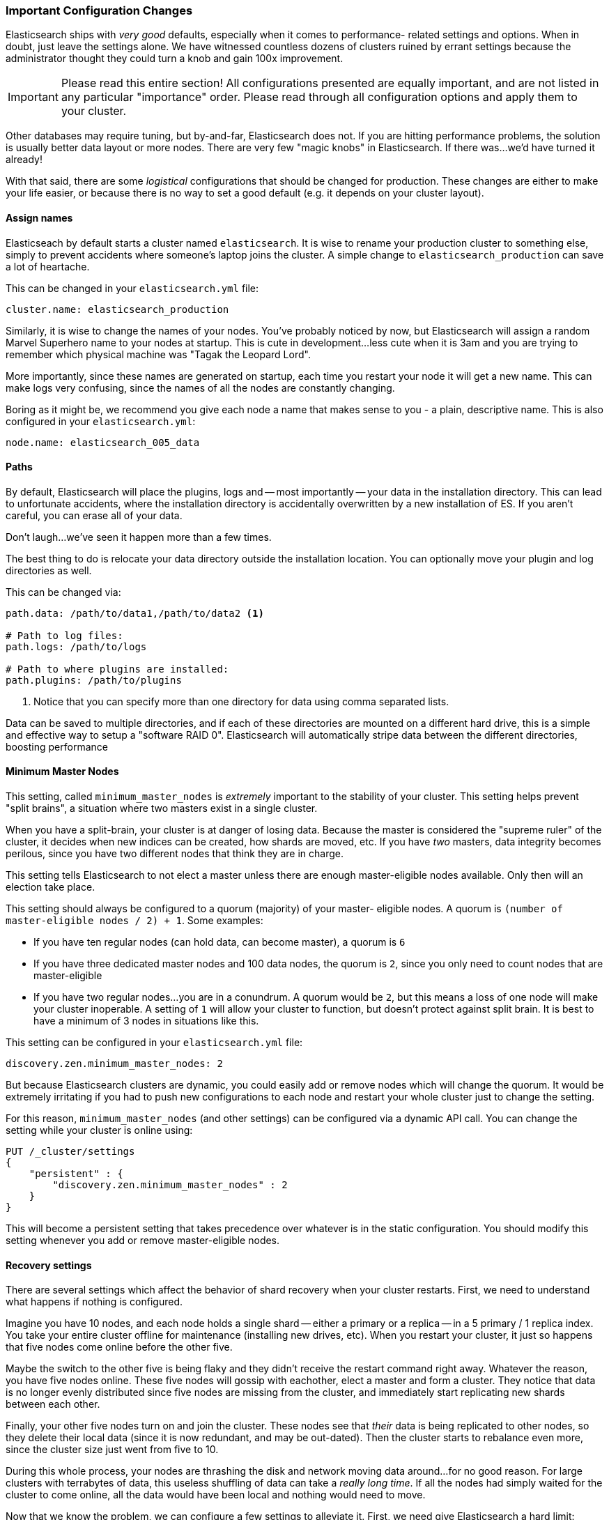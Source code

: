 === Important Configuration Changes
Elasticsearch ships with _very good_ defaults, especially when it comes to performance-
related settings and options.  When in doubt, just leave
the settings alone.  We have witnessed countless dozens of clusters ruined
by errant settings because the administrator thought they could turn a knob
and gain 100x improvement.

[IMPORTANT]
====
Please read this entire section!  All configurations presented are equally
important, and are not listed in any particular "importance" order.  Please read
through all configuration options and apply them to your cluster.
====

Other databases may require tuning, but by-and-far, Elasticsearch does not.
If you are hitting performance problems, the solution is usually better data
layout or more nodes.  There are very few "magic knobs" in Elasticsearch.
If there was...we'd have turned it already!

With that said, there are some _logistical_ configurations that should be changed
for production.  These changes are either to make your life easier, or because
there is no way to set a good default (e.g. it depends on your cluster layout).


==== Assign names

Elasticseach by default starts a cluster named `elasticsearch`.  It is wise
to rename your production cluster to something else, simply to prevent accidents
where someone's laptop joins the cluster.  A simple change to `elasticsearch_production`
can save a lot of heartache.

This can be changed in your `elasticsearch.yml` file:

[source,yaml]
----
cluster.name: elasticsearch_production
----

Similarly, it is wise to change the names of your nodes.  You've probably
noticed by now, but Elasticsearch will assign a random Marvel Superhero name
to your nodes at startup.  This is cute in development...less cute when it is
3am and you are trying to remember which physical machine was "Tagak the Leopard Lord".

More importantly, since these names are generated on startup, each time you
restart your node it will get a new name.  This can make logs very confusing,
since the names of all the nodes are constantly changing.

Boring as it might be, we recommend you give each node a name that makes sense
to you - a plain, descriptive name.  This is also configured in your `elasticsearch.yml`:

[source,yaml]
----
node.name: elasticsearch_005_data
----


==== Paths

By default, Elasticsearch will place the plugins, logs and --
most importantly -- your data in the installation directory.  This can lead to
unfortunate accidents, where the installation directory is accidentally overwritten
by a new installation of ES. If you aren't careful, you can erase all of your data.

Don't laugh...we've seen it happen more than a few times.

The best thing to do is relocate your data directory outside the installation
location.  You can optionally move your plugin and log directories as well.

This can be changed via:

[source,yaml]
----
path.data: /path/to/data1,/path/to/data2 <1>

# Path to log files:
path.logs: /path/to/logs

# Path to where plugins are installed:
path.plugins: /path/to/plugins
----
<1> Notice that you can specify more than one directory for data using comma
separated lists.  

Data can be saved to multiple directories, and if each of these directories
are mounted on a different hard drive, this is a simple and effective way to
setup a "software RAID 0".  Elasticsearch will automatically stripe
data between the different directories, boosting performance

==== Minimum Master Nodes

This setting, called `minimum_master_nodes` is _extremely_ important to the
stability of your cluster.  This setting helps prevent "split brains", a situation
where two masters exist in a single cluster.

When you have a split-brain, your cluster is at danger of losing data.  Because
the master is considered the "supreme ruler" of the cluster, it decides
when new indices can be created, how shards are moved, etc.  If you have _two_ 
masters, data integrity becomes perilous, since you have two different nodes
that think they are in charge.

This setting tells Elasticsearch to not elect a master unless there are enough
master-eligible nodes available.  Only then will an election take place.

This setting should always be configured to a quorum (majority) of your master-
eligible nodes.  A quorum is `(number of master-eligible nodes / 2) + 1`.  
Some examples:

- If you have ten regular nodes (can hold data, can become master), a quorum is
`6`
- If you have three dedicated master nodes and 100 data nodes, the quorum is `2`,
since you only need to count nodes that are master-eligible
- If you have two regular nodes...you are in a conundrum.  A quorum would be
`2`, but this means a loss of one node will make your cluster inoperable.  A
setting of `1` will allow your cluster to function, but doesn't protect against
split brain.  It is best to have a minimum of 3 nodes in situations like this.

This setting can be configured in your `elasticsearch.yml` file:

[source,yaml]
----
discovery.zen.minimum_master_nodes: 2
----

But because Elasticsearch clusters are dynamic, you could easily add or remove
nodes which will change the quorum.  It would be extremely irritating if you had
to push new configurations to each node and restart your whole cluster just to
change the setting.

For this reason, `minimum_master_nodes` (and other settings) can be configured
via a dynamic API call.  You can change the setting while your cluster is online
using:

[source,js]
----
PUT /_cluster/settings
{
    "persistent" : {
        "discovery.zen.minimum_master_nodes" : 2
    }
}
----

This will become a persistent setting that takes precedence over whatever is
in the static configuration.  You should modify this setting whenever you add or
remove master-eligible nodes.

==== Recovery settings

There are several settings which affect the behavior of shard recovery when
your cluster restarts.  First, we need to understand what happens if nothing is 
configured.

Imagine you have 10 nodes, and each node holds a single shard -- either a primary
or a replica -- in a 5 primary / 1 replica index.  You take your
entire cluster offline for maintenance (installing new drives, etc).  When you 
restart your cluster, it just so happens that five nodes come online before
the other five.  

Maybe the switch to the other five is being flaky and they didn't
receive the restart command right away.  Whatever the reason, you have five nodes 
online.  These five nodes will gossip with eachother, elect a master and form a 
cluster.  They notice that data is no longer evenly distributed since five
nodes are missing from the cluster, and immediately start replicating new
shards between each other.

Finally, your other five nodes turn on and join the cluster.  These nodes see
that _their_ data is being replicated to other nodes, so they delete their local 
data (since it is now redundant, and may be out-dated).  Then the cluster starts
to rebalance even more, since the cluster size just went from five to 10.

During this whole process, your nodes are thrashing the disk and network moving
data around...for no good reason. For large clusters with terrabytes of data, 
this useless shuffling of data can take a _really long time_.  If all the nodes 
had simply waited for the cluster to come online, all the data would have been 
local and nothing would need to move.

Now that we know the problem, we can configure a few settings to alleviate it.
First, we need give Elasticsearch a hard limit:

[source,yaml]
----
gateway.recover_after_nodes: 8
----

This will prevent Elasticsearch from starting a recovery until at least 8 nodes
are present.  The value for this setting is up to personal preference: how
many nodes do you want present before you consider your cluster functional?
In this case we are setting it to `8`, which means the cluster is inoperable
unless there are 8 nodes.

Then we tell Elasticsearch how many nodes _should_ be in the cluster, and how
long we want to wait for all those nodes:

[source,yaml]
----
gateway.expected_nodes: 10
gateway.recover_after_time: 5m
----

What this means is that Elasticsearch will:

- Wait for 8 nodes to be present
- Begin recovering after five minutes, OR after 10 nodes have joined the cluster,
whichever comes first.

These three settings allow you to avoid the excessive shard swapping that can
occur on cluster restarts.  It can literally make recover take seconds instead
of hours.


==== Prefer Unicast over Multicast

Elasticsearch is configured to use multicast discovery out of the box.  Multicast
works by sending UDP pings across your local network to discover nodes.  Other
Elasticsearch nodes will receive these pings and respond.  A cluster is formed
shortly after.

Multicast is excellent for development, since you don't need to do anything.  Turn
a few nodes on and they automatically find each other and form a cluster.

This ease of use is the exact reason you should disable it in production.  The
last thing you want is for nodes to accidentally join your production network, simply
because they received an errant multicast ping.  There is nothing wrong with 
multicast _per-se_.  Multicast simply leads to silly problems, and can be a bit
more fragile (e.g. a network engineer fiddles with the network without telling 
you...and all of a sudden nodes can't find each other anymore).

In production, it is recommended to use Unicast instead of Multicast.  This works
by providing Elasticsearch a list of nodes that it should try to contact.  Once
the node contacts a member of the unicast list, it will receive a full cluster
state which lists all nodes in the cluster.  It will then proceed to contact
the master and join.

This means your unicast list does not need to hold all the nodes in your cluster.
It just needs enough nodes that a new node can find someone to talk to.  If you
use dedicated masters, just list your three dedicated masters and call it a day.
This setting is configured in your `elasticsearch.yml`:

[source,yaml]
----
discovery.zen.ping.multicast.enabled: false <1>
discovery.zen.ping.unicast.hosts: ["host1", "host2:port"]
----
<1> Make sure you disable multicast, since it can operate in parallel with unicast











